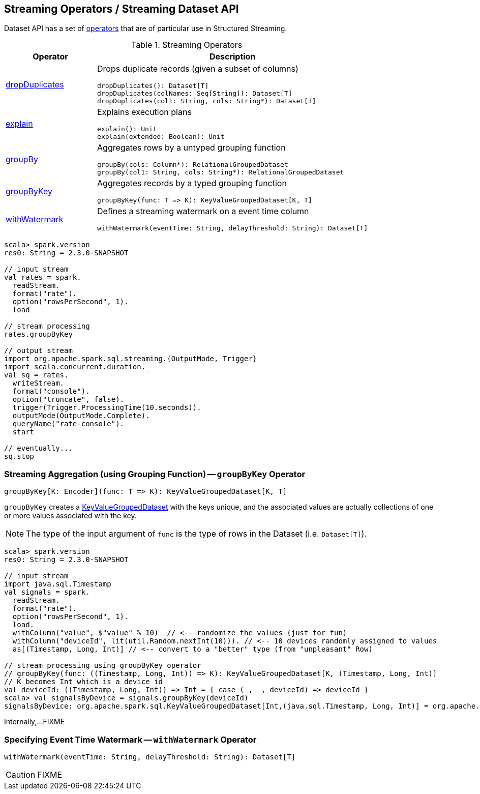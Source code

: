 == Streaming Operators / Streaming Dataset API

Dataset API has a set of <<operators, operators>> that are of particular use in Structured Streaming.

[[operators]]
.Streaming Operators
[cols="1,3",options="header",width="100%"]
|===
| Operator
| Description

| [[dropDuplicates]] link:spark-sql-streaming-Dataset-dropDuplicates.adoc[dropDuplicates]
a| Drops duplicate records (given a subset of columns)

[source, scala]
----
dropDuplicates(): Dataset[T]
dropDuplicates(colNames: Seq[String]): Dataset[T]
dropDuplicates(col1: String, cols: String*): Dataset[T]
----

| [[explain]] link:spark-sql-streaming-Dataset-explain.adoc[explain]
a| Explains execution plans

[source, scala]
----
explain(): Unit
explain(extended: Boolean): Unit
----

| [[groupBy]] link:spark-sql-streaming-Dataset-groupBy.adoc[groupBy]
a| Aggregates rows by a untyped grouping function

[source, scala]
----
groupBy(cols: Column*): RelationalGroupedDataset
groupBy(col1: String, cols: String*): RelationalGroupedDataset
----

| [[groupByKey]] <<groupByKey-indepth, groupByKey>>
a| Aggregates records by a typed grouping function

[source, scala]
----
groupByKey(func: T => K): KeyValueGroupedDataset[K, T]
----

| [[withWatermark]] <<withWatermark-indepth, withWatermark>>
a| Defines a streaming watermark on a event time column

[source, scala]
----
withWatermark(eventTime: String, delayThreshold: String): Dataset[T]
----

|===

[source, scala]
----
scala> spark.version
res0: String = 2.3.0-SNAPSHOT

// input stream
val rates = spark.
  readStream.
  format("rate").
  option("rowsPerSecond", 1).
  load

// stream processing
rates.groupByKey

// output stream
import org.apache.spark.sql.streaming.{OutputMode, Trigger}
import scala.concurrent.duration._
val sq = rates.
  writeStream.
  format("console").
  option("truncate", false).
  trigger(Trigger.ProcessingTime(10.seconds)).
  outputMode(OutputMode.Complete).
  queryName("rate-console").
  start

// eventually...
sq.stop
----

=== [[groupByKey-indepth]] Streaming Aggregation (using Grouping Function) -- `groupByKey` Operator

[source, scala]
----
groupByKey[K: Encoder](func: T => K): KeyValueGroupedDataset[K, T]
----

`groupByKey` creates a link:spark-sql-streaming-KeyValueGroupedDataset.adoc[KeyValueGroupedDataset] with the keys unique, and the associated values are actually collections of one or more values associated with the key.

NOTE: The type of the input argument of `func` is the type of rows in the Dataset (i.e. `Dataset[T]`).

[source, scala]
----
scala> spark.version
res0: String = 2.3.0-SNAPSHOT

// input stream
import java.sql.Timestamp
val signals = spark.
  readStream.
  format("rate").
  option("rowsPerSecond", 1).
  load.
  withColumn("value", $"value" % 10)  // <-- randomize the values (just for fun)
  withColumn("deviceId", lit(util.Random.nextInt(10))). // <-- 10 devices randomly assigned to values
  as[(Timestamp, Long, Int)] // <-- convert to a "better" type (from "unpleasant" Row)

// stream processing using groupByKey operator
// groupByKey(func: ((Timestamp, Long, Int)) => K): KeyValueGroupedDataset[K, (Timestamp, Long, Int)]
// K becomes Int which is a device id
val deviceId: ((Timestamp, Long, Int)) => Int = { case (_, _, deviceId) => deviceId }
scala> val signalsByDevice = signals.groupByKey(deviceId)
signalsByDevice: org.apache.spark.sql.KeyValueGroupedDataset[Int,(java.sql.Timestamp, Long, Int)] = org.apache.spark.sql.KeyValueGroupedDataset@19d40bc6
----

Internally,...FIXME

=== [[withWatermark-indepth]] Specifying Event Time Watermark -- `withWatermark` Operator

[source, scala]
----
withWatermark(eventTime: String, delayThreshold: String): Dataset[T]
----

CAUTION: FIXME
